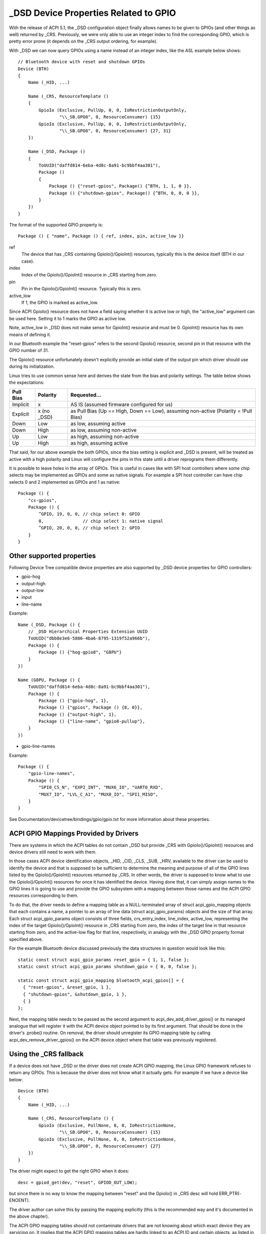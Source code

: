 .. SPDX-License-Identifier: GPL-2.0

======================================
_DSD Device Properties Related to GPIO
======================================

With the release of ACPI 5.1, the _DSD configuration object finally
allows names to be given to GPIOs (and other things as well) returned
by _CRS.  Previously, we were only able to use an integer index to find
the corresponding GPIO, which is pretty error prone (it depends on
the _CRS output ordering, for example).

With _DSD we can now query GPIOs using a name instead of an integer
index, like the ASL example below shows::

  // Bluetooth device with reset and shutdown GPIOs
  Device (BTH)
  {
      Name (_HID, ...)

      Name (_CRS, ResourceTemplate ()
      {
          GpioIo (Exclusive, PullUp, 0, 0, IoRestrictionOutputOnly,
                  "\\_SB.GPO0", 0, ResourceConsumer) {15}
          GpioIo (Exclusive, PullUp, 0, 0, IoRestrictionOutputOnly,
                  "\\_SB.GPO0", 0, ResourceConsumer) {27, 31}
      })

      Name (_DSD, Package ()
      {
          ToUUID("daffd814-6eba-4d8c-8a91-bc9bbf4aa301"),
          Package ()
	  {
              Package () {"reset-gpios", Package() {^BTH, 1, 1, 0 }},
              Package () {"shutdown-gpios", Package() {^BTH, 0, 0, 0 }},
          }
      })
  }

The format of the supported GPIO property is::

  Package () { "name", Package () { ref, index, pin, active_low }}

ref
  The device that has _CRS containing GpioIo()/GpioInt() resources,
  typically this is the device itself (BTH in our case).
index
  Index of the GpioIo()/GpioInt() resource in _CRS starting from zero.
pin
  Pin in the GpioIo()/GpioInt() resource. Typically this is zero.
active_low
  If 1, the GPIO is marked as active_low.

Since ACPI GpioIo() resource does not have a field saying whether it is
active low or high, the "active_low" argument can be used here.  Setting
it to 1 marks the GPIO as active low.

Note, active_low in _DSD does not make sense for GpioInt() resource and
must be 0. GpioInt() resource has its own means of defining it.

In our Bluetooth example the "reset-gpios" refers to the second GpioIo()
resource, second pin in that resource with the GPIO number of 31.

The GpioIo() resource unfortunately doesn't explicitly provide an initial
state of the output pin which driver should use during its initialization.

Linux tries to use common sense here and derives the state from the bias
and polarity settings. The table below shows the expectations:

=========  =============  ==============
Pull Bias     Polarity     Requested...
=========  =============  ==============
Implicit     x            AS IS (assumed firmware configured for us)
Explicit     x (no _DSD)  as Pull Bias (Up == High, Down == Low),
                          assuming non-active (Polarity = !Pull Bias)
Down         Low          as low, assuming active
Down         High         as low, assuming non-active
Up           Low          as high, assuming non-active
Up           High         as high, assuming active
=========  =============  ==============

That said, for our above example the both GPIOs, since the bias setting
is explicit and _DSD is present, will be treated as active with a high
polarity and Linux will configure the pins in this state until a driver
reprograms them differently.

It is possible to leave holes in the array of GPIOs. This is useful in
cases like with SPI host controllers where some chip selects may be
implemented as GPIOs and some as native signals. For example a SPI host
controller can have chip selects 0 and 2 implemented as GPIOs and 1 as
native::

  Package () {
      "cs-gpios",
      Package () {
          ^GPIO, 19, 0, 0, // chip select 0: GPIO
          0,               // chip select 1: native signal
          ^GPIO, 20, 0, 0, // chip select 2: GPIO
      }
  }

Other supported properties
==========================

Following Device Tree compatible device properties are also supported by
_DSD device properties for GPIO controllers:

- gpio-hog
- output-high
- output-low
- input
- line-name

Example::

  Name (_DSD, Package () {
      // _DSD Hierarchical Properties Extension UUID
      ToUUID("dbb8e3e6-5886-4ba6-8795-1319f52a966b"),
      Package () {
          Package () {"hog-gpio8", "G8PU"}
      }
  })

  Name (G8PU, Package () {
      ToUUID("daffd814-6eba-4d8c-8a91-bc9bbf4aa301"),
      Package () {
          Package () {"gpio-hog", 1},
          Package () {"gpios", Package () {8, 0}},
          Package () {"output-high", 1},
          Package () {"line-name", "gpio8-pullup"},
      }
  })

- gpio-line-names

Example::

  Package () {
      "gpio-line-names",
      Package () {
          "SPI0_CS_N", "EXP2_INT", "MUX6_IO", "UART0_RXD",
          "MUX7_IO", "LVL_C_A1", "MUX0_IO", "SPI1_MISO",
      }
  }

See Documentation/devicetree/bindings/gpio/gpio.txt for more information
about these properties.

ACPI GPIO Mappings Provided by Drivers
======================================

There are systems in which the ACPI tables do not contain _DSD but provide _CRS
with GpioIo()/GpioInt() resources and device drivers still need to work with
them.

In those cases ACPI device identification objects, _HID, _CID, _CLS, _SUB, _HRV,
available to the driver can be used to identify the device and that is supposed
to be sufficient to determine the meaning and purpose of all of the GPIO lines
listed by the GpioIo()/GpioInt() resources returned by _CRS.  In other words,
the driver is supposed to know what to use the GpioIo()/GpioInt() resources for
once it has identified the device.  Having done that, it can simply assign names
to the GPIO lines it is going to use and provide the GPIO subsystem with a
mapping between those names and the ACPI GPIO resources corresponding to them.

To do that, the driver needs to define a mapping table as a NULL-terminated
array of struct acpi_gpio_mapping objects that each contains a name, a pointer
to an array of line data (struct acpi_gpio_params) objects and the size of that
array.  Each struct acpi_gpio_params object consists of three fields,
crs_entry_index, line_index, active_low, representing the index of the target
GpioIo()/GpioInt() resource in _CRS starting from zero, the index of the target
line in that resource starting from zero, and the active-low flag for that line,
respectively, in analogy with the _DSD GPIO property format specified above.

For the example Bluetooth device discussed previously the data structures in
question would look like this::

  static const struct acpi_gpio_params reset_gpio = { 1, 1, false };
  static const struct acpi_gpio_params shutdown_gpio = { 0, 0, false };

  static const struct acpi_gpio_mapping bluetooth_acpi_gpios[] = {
    { "reset-gpios", &reset_gpio, 1 },
    { "shutdown-gpios", &shutdown_gpio, 1 },
    { }
  };

Next, the mapping table needs to be passed as the second argument to
acpi_dev_add_driver_gpios() or its managed analogue that will
register it with the ACPI device object pointed to by its first
argument. That should be done in the driver's .probe() routine.
On removal, the driver should unregister its GPIO mapping table by
calling acpi_dev_remove_driver_gpios() on the ACPI device object where that
table was previously registered.

Using the _CRS fallback
=======================

If a device does not have _DSD or the driver does not create ACPI GPIO
mapping, the Linux GPIO framework refuses to return any GPIOs. This is
because the driver does not know what it actually gets. For example if we
have a device like below::

  Device (BTH)
  {
      Name (_HID, ...)

      Name (_CRS, ResourceTemplate () {
          GpioIo (Exclusive, PullNone, 0, 0, IoRestrictionNone,
                  "\\_SB.GPO0", 0, ResourceConsumer) {15}
          GpioIo (Exclusive, PullNone, 0, 0, IoRestrictionNone,
                  "\\_SB.GPO0", 0, ResourceConsumer) {27}
      })
  }

The driver might expect to get the right GPIO when it does::

  desc = gpiod_get(dev, "reset", GPIOD_OUT_LOW);

but since there is no way to know the mapping between "reset" and
the GpioIo() in _CRS desc will hold ERR_PTR(-ENOENT).

The driver author can solve this by passing the mapping explicitly
(this is the recommended way and it's documented in the above chapter).

The ACPI GPIO mapping tables should not contaminate drivers that are not
knowing about which exact device they are servicing on. It implies that
the ACPI GPIO mapping tables are hardly linked to an ACPI ID and certain
objects, as listed in the above chapter, of the device in question.

Getting GPIO descriptor
=======================

There are two main approaches to get GPIO resource from ACPI::

  desc = gpiod_get(dev, connection_id, flags);
  desc = gpiod_get_index(dev, connection_id, index, flags);

We may consider two different cases here, i.e. when connection ID is
provided and otherwise.

Case 1::

  desc = gpiod_get(dev, "non-null-connection-id", flags);
  desc = gpiod_get_index(dev, "non-null-connection-id", index, flags);

Case 2::

  desc = gpiod_get(dev, NULL, flags);
  desc = gpiod_get_index(dev, NULL, index, flags);

Case 1 assumes that corresponding ACPI device description must have
defined device properties and will prevent to getting any GPIO resources
otherwise.

Case 2 explicitly tells GPIO core to look for resources in _CRS.

Be aware that gpiod_get_index() in cases 1 and 2, assuming that there
are two versions of ACPI device description provided and no mapping is
present in the driver, will return different resources. That's why a
certain driver has to handle them carefully as explained in the previous
chapter.
